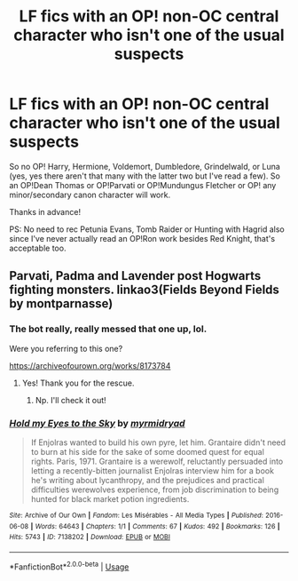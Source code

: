 #+TITLE: LF fics with an OP! non-OC central character who isn't one of the usual suspects

* LF fics with an OP! non-OC central character who isn't one of the usual suspects
:PROPERTIES:
:Author: Efficient_Assistant
:Score: 12
:DateUnix: 1571884698.0
:DateShort: 2019-Oct-24
:FlairText: Request
:END:
So no OP! Harry, Hermione, Voldemort, Dumbledore, Grindelwald, or Luna (yes, yes there aren't that many with the latter two but I've read a few). So an OP!Dean Thomas or OP!Parvati or OP!Mundungus Fletcher or OP! any minor/secondary canon character will work.

Thanks in advance!

PS: No need to rec Petunia Evans, Tomb Raider or Hunting with Hagrid also since I've never actually read an OP!Ron work besides Red Knight, that's acceptable too.


** Parvati, Padma and Lavender post Hogwarts fighting monsters. linkao3(Fields Beyond Fields by montparnasse)
:PROPERTIES:
:Author: jacdot
:Score: 3
:DateUnix: 1571916708.0
:DateShort: 2019-Oct-24
:END:

*** The bot really, really messed that one up, lol.

Were you referring to this one?

[[https://archiveofourown.org/works/8173784]]
:PROPERTIES:
:Author: Efficient_Assistant
:Score: 2
:DateUnix: 1571916977.0
:DateShort: 2019-Oct-24
:END:

**** Yes! Thank you for the rescue.
:PROPERTIES:
:Author: jacdot
:Score: 3
:DateUnix: 1571918829.0
:DateShort: 2019-Oct-24
:END:

***** Np. I'll check it out!
:PROPERTIES:
:Author: Efficient_Assistant
:Score: 2
:DateUnix: 1571946648.0
:DateShort: 2019-Oct-24
:END:


*** [[https://archiveofourown.org/works/7138202][*/Hold my Eyes to the Sky/*]] by [[https://www.archiveofourown.org/users/myrmidryad/pseuds/myrmidryad][/myrmidryad/]]

#+begin_quote
  If Enjolras wanted to build his own pyre, let him. Grantaire didn't need to burn at his side for the sake of some doomed quest for equal rights. Paris, 1971. Grantaire is a werewolf, reluctantly persuaded into letting a recently-bitten journalist Enjolras interview him for a book he's writing about lycanthropy, and the prejudices and practical difficulties werewolves experience, from job discrimination to being hunted for black market potion ingredients.
#+end_quote

^{/Site/:} ^{Archive} ^{of} ^{Our} ^{Own} ^{*|*} ^{/Fandom/:} ^{Les} ^{Misérables} ^{-} ^{All} ^{Media} ^{Types} ^{*|*} ^{/Published/:} ^{2016-06-08} ^{*|*} ^{/Words/:} ^{64643} ^{*|*} ^{/Chapters/:} ^{1/1} ^{*|*} ^{/Comments/:} ^{67} ^{*|*} ^{/Kudos/:} ^{492} ^{*|*} ^{/Bookmarks/:} ^{126} ^{*|*} ^{/Hits/:} ^{5743} ^{*|*} ^{/ID/:} ^{7138202} ^{*|*} ^{/Download/:} ^{[[https://archiveofourown.org/downloads/7138202/Hold%20my%20Eyes%20to%20the%20Sky.epub?updated_at=1550429903][EPUB]]} ^{or} ^{[[https://archiveofourown.org/downloads/7138202/Hold%20my%20Eyes%20to%20the%20Sky.mobi?updated_at=1550429903][MOBI]]}

--------------

*FanfictionBot*^{2.0.0-beta} | [[https://github.com/tusing/reddit-ffn-bot/wiki/Usage][Usage]]
:PROPERTIES:
:Author: FanfictionBot
:Score: -1
:DateUnix: 1571916722.0
:DateShort: 2019-Oct-24
:END:
